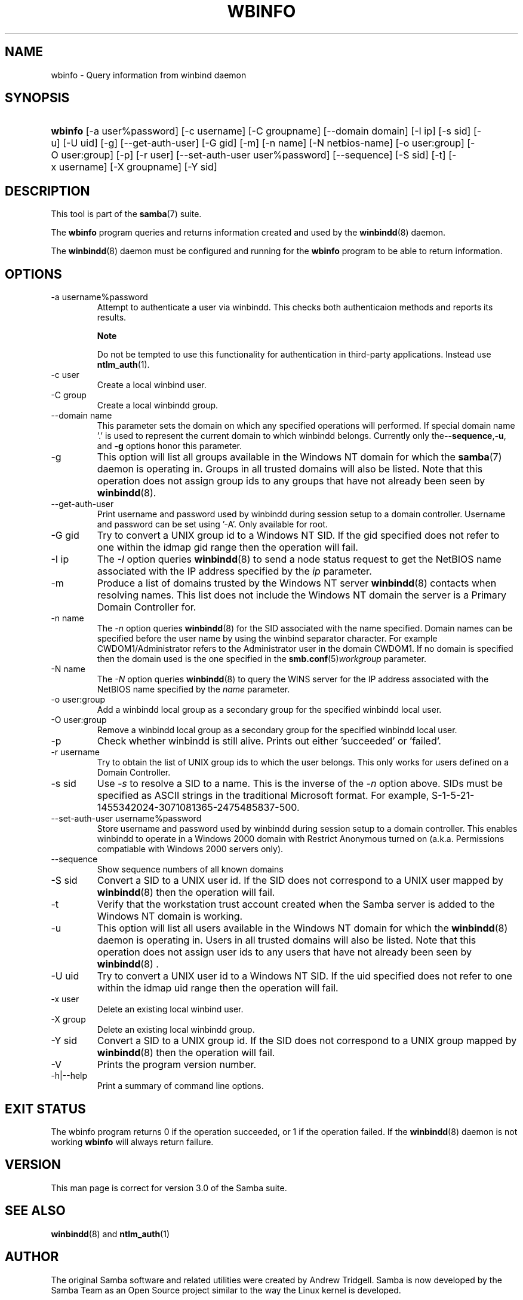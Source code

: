 .\"Generated by db2man.xsl. Don't modify this, modify the source.
.de Sh \" Subsection
.br
.if t .Sp
.ne 5
.PP
\fB\\$1\fR
.PP
..
.de Sp \" Vertical space (when we can't use .PP)
.if t .sp .5v
.if n .sp
..
.de Ip \" List item
.br
.ie \\n(.$>=3 .ne \\$3
.el .ne 3
.IP "\\$1" \\$2
..
.TH "WBINFO" 1 "" "" ""
.SH NAME
wbinfo \- Query information from winbind daemon
.SH "SYNOPSIS"
.ad l
.hy 0
.HP 7
\fBwbinfo\fR [\-a\ user%password] [\-c\ username] [\-C\ groupname] [\-\-domain\ domain] [\-I\ ip] [\-s\ sid] [\-u] [\-U\ uid] [\-g] [\-\-get\-auth\-user] [\-G\ gid] [\-m] [\-n\ name] [\-N\ netbios\-name] [\-o\ user:group] [\-O\ user:group] [\-p] [\-r\ user] [\-\-set\-auth\-user\ user%password] [\-\-sequence] [\-S\ sid] [\-t] [\-x\ username] [\-X\ groupname] [\-Y\ sid]
.ad
.hy

.SH "DESCRIPTION"

.PP
This tool is part of the \fBsamba\fR(7) suite\&.

.PP
The \fBwbinfo\fR program queries and returns information created and used by the \fBwinbindd\fR(8) daemon\&.

.PP
The \fBwinbindd\fR(8) daemon must be configured and running for the \fBwbinfo\fR program to be able to return information\&.

.SH "OPTIONS"

.TP
\-a username%password
Attempt to authenticate a user via winbindd\&. This checks both authenticaion methods and reports its results\&.

.RS
.Sh "Note"
Do not be tempted to use this functionality for authentication in third\-party applications\&. Instead use \fBntlm_auth\fR(1)\&.

.RE

.TP
\-c user
Create a local winbind user\&.

.TP
\-C group
Create a local winbindd group\&.

.TP
\-\-domain name
This parameter sets the domain on which any specified operations will performed\&. If special domain name '\&.' is used to represent the current domain to which winbindd belongs\&. Currently only the\fB\-\-sequence\fR,\fB\-u\fR, and \fB\-g\fR options honor this parameter\&.

.TP
\-g
This option will list all groups available in the Windows NT domain for which the \fBsamba\fR(7) daemon is operating in\&. Groups in all trusted domains will also be listed\&. Note that this operation does not assign group ids to any groups that have not already been seen by \fBwinbindd\fR(8)\&.

.TP
\-\-get\-auth\-user
Print username and password used by winbindd during session setup to a domain controller\&. Username and password can be set using '\-A'\&. Only available for root\&.

.TP
\-G gid
Try to convert a UNIX group id to a Windows NT SID\&. If the gid specified does not refer to one within the idmap gid range then the operation will fail\&.

.TP
\-I ip
The \fI\-I\fR option queries \fBwinbindd\fR(8) to send a node status request to get the NetBIOS name associated with the IP address specified by the \fIip\fR parameter\&.

.TP
\-m
Produce a list of domains trusted by the Windows NT server \fBwinbindd\fR(8) contacts when resolving names\&. This list does not include the Windows NT domain the server is a Primary Domain Controller for\&.

.TP
\-n name
The \fI\-n\fR option queries \fBwinbindd\fR(8) for the SID associated with the name specified\&. Domain names can be specified before the user name by using the winbind separator character\&. For example CWDOM1/Administrator refers to the Administrator user in the domain CWDOM1\&. If no domain is specified then the domain used is the one specified in the \fBsmb\&.conf\fR(5)\fIworkgroup \fR parameter\&.

.TP
\-N name
The \fI\-N\fR option queries \fBwinbindd\fR(8) to query the WINS server for the IP address associated with the NetBIOS name specified by the \fIname\fR parameter\&.

.TP
\-o user:group
Add a winbindd local group as a secondary group for the specified winbindd local user\&.

.TP
\-O user:group
Remove a winbindd local group as a secondary group for the specified winbindd local user\&.

.TP
\-p
Check whether winbindd is still alive\&. Prints out either 'succeeded' or 'failed'\&.

.TP
\-r username
Try to obtain the list of UNIX group ids to which the user belongs\&. This only works for users defined on a Domain Controller\&.

.TP
\-s sid
Use \fI\-s\fR to resolve a SID to a name\&. This is the inverse of the \fI\-n \fR option above\&. SIDs must be specified as ASCII strings in the traditional Microsoft format\&. For example, S\-1\-5\-21\-1455342024\-3071081365\-2475485837\-500\&.

.TP
\-\-set\-auth\-user username%password
Store username and password used by winbindd during session setup to a domain controller\&. This enables winbindd to operate in a Windows 2000 domain with Restrict Anonymous turned on (a\&.k\&.a\&. Permissions compatiable with Windows 2000 servers only)\&.

.TP
\-\-sequence
Show sequence numbers of all known domains

.TP
\-S sid
Convert a SID to a UNIX user id\&. If the SID does not correspond to a UNIX user mapped by \fBwinbindd\fR(8) then the operation will fail\&.

.TP
\-t
Verify that the workstation trust account created when the Samba server is added to the Windows NT domain is working\&.

.TP
\-u
This option will list all users available in the Windows NT domain for which the \fBwinbindd\fR(8) daemon is operating in\&. Users in all trusted domains will also be listed\&. Note that this operation does not assign user ids to any users that have not already been seen by \fBwinbindd\fR(8) \&.

.TP
\-U uid
Try to convert a UNIX user id to a Windows NT SID\&. If the uid specified does not refer to one within the idmap uid range then the operation will fail\&.

.TP
\-x user
Delete an existing local winbind user\&.

.TP
\-X group
Delete an existing local winbindd group\&.

.TP
\-Y sid
Convert a SID to a UNIX group id\&. If the SID does not correspond to a UNIX group mapped by \fBwinbindd\fR(8) then the operation will fail\&.

.TP
\-V
Prints the program version number\&.

.TP
\-h|\-\-help
Print a summary of command line options\&.

.SH "EXIT STATUS"

.PP
The wbinfo program returns 0 if the operation succeeded, or 1 if the operation failed\&. If the \fBwinbindd\fR(8) daemon is not working \fBwbinfo\fR will always return failure\&.

.SH "VERSION"

.PP
This man page is correct for version 3\&.0 of the Samba suite\&.

.SH "SEE ALSO"

.PP
\fBwinbindd\fR(8) and \fBntlm_auth\fR(1)

.SH "AUTHOR"

.PP
The original Samba software and related utilities were created by Andrew Tridgell\&. Samba is now developed by the Samba Team as an Open Source project similar to the way the Linux kernel is developed\&.

.PP
\fBwbinfo\fR and \fBwinbindd\fR were written by Tim Potter\&.

.PP
The conversion to DocBook for Samba 2\&.2 was done by Gerald Carter\&. The conversion to DocBook XML 4\&.2 for Samba 3\&.0 was done by Alexander Bokovoy\&.

